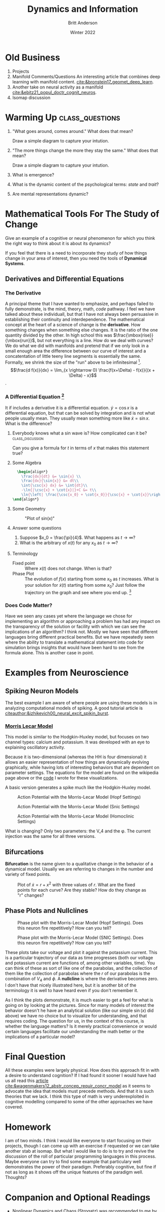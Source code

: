 #+Title: Dynamics and Information
#+Author: Britt Anderson
#+Date: Winter 2022
#+bibliography:/home/britt/gitRepos/masterBib/bayatt.bib
#+csl-style: ../admin/cambridge-university-press-numeric.csl
#+options: ^:nil toc:nil d:nil

* Old Business
  1. Projects
  2. Manifold Comments/Questions
     An interesting article that combines deep learning with manifold content. [[cite:&bronstein17_geomet_deep_learn]].
  3. Another take on neural activity as a manifold [[cite:&ebitz21_popul_doctr_cognit_neuros]].
  4. Isomap discussion

* Warming Up :class_questions:
:stateTrait:
The idea behind these questions is twofold. First, I want to suggest that dynamics is implicit in the way we talk about things. It is such a common metaphor that I think we often omit to consider they dynamical when we reflect on the mental. And therefore, the second point is that dynamics can be useful for much more than neural models; it can apply to things that are mental and cognitive too.


I don't think they have any dynamics and it shows how biased psychology is from considering dynamics and dynamical procedures, whether at the test or model levels, when looking at cognitive theories and ideas. 
:END:

1. "What goes around, comes around."
   What does that mean?

   Draw a simple diagram to capture your intution.

2. "The more things change the more they stay the same."
   What does that mean?

   Draw a simple diagram to capture your intution.

3. What is emergence?

4. What is the dynamic content of the psychological terms: /state/ and /trait/?

5. Are mental representations dynamic?

* Mathematical Tools For The Study of Change
  Give an example of a cognitive or neural phenomenon for which you think the right way to think about it is about its dynamics? 

  If you feel that there is a need to incorporate they study of how things change in your area of interest, then you need the tools of *Dynamical Systems*.

** Derivatives and Differential Equations

*** The Derivative
    A principal theme that I have wanted to emphasize, and perhaps failed to fully demonstrate, is the mind, theory, math, /code/ pathway. I feel we have talked about these individuall, but that I have not always been persuasive in establishing their continuity and interdependence. 
   The mathematical concept at the heart of a science of change is the *derivative*. How something changes when something else changes. It is the ratio of the one quantity divided by the other. In high school this was $\frac{\mbox{rise}}{\mbox{run}}$, but not everything is a line. How do we deal with curves? We do what we did with manifolds and pretend that if we only look in a small enough area the difference between our curve of interest and a concatentation of little teeny line segments is essentially the same. Formally, we shrink the size of the "run" above to be infinitesimal [fn:1].
$$\frac{d f(x)}{dx} = \lim_{x \rightarrow 0} \frac{f(x+\Delta) - f(x)}{(x + \Delta) - x}$$.

*** A Differential Equation [fn:2]
:sinx:
For starters the dependence on $t$ has been suppressed. It is easier for newcomers to see that this is a different beast if they consider $\dot{x}(t) = \sin{x(t)}$. It also helps to see use the Leibniz notation $$\frac{dx(t)}{dt} = \sin{x(t)}}$$ where you can treat things like fractions and isolate your variables to each side. 
:END:

    It if includes a derivative it is a differential equation. $\dot{y} = \cos{x}$ is a differential equation, but that can be solved by integration and is not what people usually mean. They usually mean something more like $\dot{x} = \sin{x}$. What is the difference? 

    
**** Everybody knows what a sin wave is? How complicated can it be? :class_discussion:
     Can you give a formula for $t$ in terms of $x$ that makes this statement true?
**** Some Algebra

#+Name: solving-for-t
#+header: :headers '("\\usepackage{amsmath}")
#+header: :exports results
#+options: tex:t
#+begin_src latex :results raw
    \begin{align*}
      \frac{dx}{dt} &= \sin{x} \\
      \frac{dx}{\sin{x}} &= dt\\
      \int{\csc{x} dx} &= \int{dt}\\
      -\ln{|\csc{x} + \cot{x}|}+C &= t\\
      \ln{\left| \frac{\csc{x_0} + \cot{x_0}}{\csc{x} + \cot{x}}\right|} &= t\\
  \end{align*}
#+end_src

#+RESULTS:
\begin{align*}
    \frac{dx}{dt} &= \sin{x} \\
    \frac{dx}{\sin{x}} &= dt\\
    \int{\csc{x} dx} &= \int{dt}\\
    -\ln{|\csc{x} + \cot{x}|}+C &= t\\
    \ln{\left| \frac{\csc{x_0} + \cot{x_0}}{\csc{x} + \cot{x}}\right|} &= t\\
\end{align*}

**** Some Geometry

     #+begin_src lisp :results graphics file :file "sine-wave.png" :exports results
       (with-plots (*standard-output* :debug nil)
       (gp-setup :terminal 'png :output "sine-wave.png")
       (plot "sin(x)" :with '(lines :lw 3)))
     #+end_src

     #+Caption: "Plot of sin(x)"
     #+RESULTS:
     [[file:sine-wave.png]]

**** Answer some questions
1. Suppose $x_0 = \frac{\pi}{4}$. What happens as $t \rightarrow \infty$?
2. What is the arbitrary of $x(t)$ for any $x_0$ as $t \rightarrow \infty$?
**** Terminology
:answers:
fixed point. where the derivative is zero.

demo how to use the value of the derivative to see the result.
:END:

- Fixed point :: Where $x(t)$ does not change. When is that?
- Phase Plot  :: The evolution of $f(x)$ starting from some $x_0$ as $t$ increases. What is your solution for $\dot{x}(t)$ starting from some $x_0$? Just follow the trajectory on the graph and see where you end up. [fn:3] 

*** Does Code Matter?
Have we seen any cases yet where the language we chose for implementing an algorithm or approaching a problem has had any impact on the transparency of the solution or facility with which we can see the implications of an algorithm? I think not. Mostly we have seen that different languages bring different practical benefits. But we have repeatedly seen where the ability to translate a mathematical statement into code for simulation brings insights that would have been hard to see from the formula alone. This is another case in point. 

* Examples from Neuroscience

** Spiking Neuron Models
#+begin_src lisp :results silent :exports none
  (load "neural-bifurcation.lisp")
  (in-package :neubif)
#+end_src

The best example I am aware of where people are using these models is in analyzing computational models of spiking. A good tutorial article is [[citeauthor:&izhikevich00_neural_excit_spikin_burst]].



*** [[https://en.wikipedia.org/wiki/Morris%E2%80%93Lecar_model][Morris Lecar Model]]
This model is similar to the Hodgkin-Huxley model, but focuses on two channel types: calcium and potassium. It was developed with an eye to explaining oscillatory activity.

Because it is two-dimensional (whereas the HH is four dimensional) it allows an easier representation of how things are dynamically evolving graphically, while having lots of interesting behaviors that are dependent on parameter settings. The equations for the model are found on the wikipedia page above or the [[file:neural-bifurcation.lisp][code]] I wrote for these visualizations. 

A basic version generates a spike much like the Hodgkin-Huxley model.

#+Caption: Action Potential with the Morris-Lecar Model (Hopf Settings)
     [[file:hopf-spike.png]]

#+Caption: Action Potential with the Morris-Lecar Model (Snic Settings)
     [[file:snic-spike.png]]

#+Caption: Action Potential with the Morris-Lecar Model (Homoclinic Settings)
     [[file:homoclinic-spike.png]]

What is changing? Only two parameters: the V_4 and the φ. The current injection was the same for all three versions.

** Bifurcations
*Bifurcation* is the name given to a qualitative change in the behavior of a dynamical model. Usually we are referring to changes in the number and variety of fixed points.

     #+begin_src lisp :results graphics file :file "parabola.png" :exports results
       (with-plots (*standard-output* :debug nil)
	 (gp-setup :terminal 'png :output "parabola.png")
	 (gp :set :yrange '(-8 8))
	 (gp :set :xrange '(-8 8))
	 (gp :set :xzeroaxis)
	 (gp :set :yzeroaxis)
	 (gp :set :border 0  )       
	 (gp :set :xtics 'axis )      
	 (gp :set :ytics 'axis)
	 (gp :set :ticscale 0 )
	 (gp :set :xlabel "x")
	 (gp :set :ylabel "x-dot")
	 (plot "x**2" :with '(lines lw 3 lt rgb "blue"))
	 (plot "4 + x**2" :with '(lines lw 3 lt rgb "red"))
	 (plot "-4 + x**2" :with '(lines lw 3 lt rgb "green")))
     #+end_src

#+Caption: Plot of $\dot{x} = r + x^2$ with three values of $r$. What are the fixed points for each curve? Are they stable? How do they change as "r" changes?
#+RESULTS:
     [[file:parabola.png]]

** Phase Plots and Nullclines

#+Caption: Phase plot with the Morris-Lecar Model (Hopf Settings). Does this neuron fire repetitively? How can you tell?
     [[file:hopf.png]]

#+Caption: Phase plot with the Morris-Lecar Model (SNIC Settings). Does this neuron fire repetitively? How can you tell?
     [[file:snic.png]]

These plots take our voltage and plot it against the potassium current. This is a particular trajectory of our data as time progresses (both our voltage and potassium current are functions of, among other variables, time). You can think of these as sort of like one of the parabolas, and the collection of them like the collection of parabolas where the $r$ of our parabolas is the combination of $V_4$ and $\phi$. A *nullcline* is where the derivative becomes zero. I don't have that nicely illustrated here, but it is another bit of the terminology it is well to have heard even if you don't remember it.

As I think the plots demonstrate, it is much easier to get a feel for what is going on by looking at the pictures. Since for many models of interest the behavior doesn't he have an analytical solution (like our simple $\sin(x)$ did above) we have no choice but to visualize for understanding, and that requires coding. The question for us, in the context of this course, is whether the language matters? Is it merely practical convenience or would certain languages facilitate our understanding the math better or the implications of a particular model?

* Final Question
All these examples were largely physical. How does this approach fit in with a desire to understand cognition? If I had found it sooner I would have had us all read this [[https://onlinelibrary.wiley.com/doi/pdf/10.1111/j.1756-8765.2011.01164.x][article]] [[cite:&wagenmakers12_abstr_concep_requir_concr_model]] as it seems to advocate the idea that models must precede methods. And that it is such theories that we lack. I think this type of math is very underexploited in cognitive modelling compared to some of the other approaches we have covered.

* Homework
  I am of two minds. I think I would like everyone to start focusing on their projects, though I can come up with an exercise if requested or we can take another stab at isomap. But what I would like to do is to try and revive the discussion of the roll of particular programming languages in this process. Maybe everyone can try to find some example that particulary well demonstrates the power of their paradigm. Preferably cognitive, but fine if not as long as it shows off the unique features of the paradigm well. Thoughts?

* Companion and Optional Readings
  - Nonlinear Dynamics and Chaos (Strogatz) was recommended to me by several faculty [[cite:&strogatz00_nonlin_dynam_chaos]].
  - A review that blends manifold ideas with dynamic ones [[cite:&vyas20_comput_throug_neural_popul_dynam]] .
  - Generative Dynamics in Brain Networks [[cite:&panahi21_gener_model_brain_dynam]]

* References

[[bibliography:/home/britt/gitRepos/masterBib/bayatt.bib]]

* COMMENT Local Variables
# local variables
# org-latex-pdf-process: '("latexmk -%latex -interaction=nonstopmode -output-directory=%o %f")
# end

* Footnotes

[fn:3] For the one-variable case (like this example), it is strictly called a /phase portrait./ 
[fn:2] This example is pretty much taken from [[cite:&strogatz00_nonlin_dynam_chaos]].  

[fn:1] The use of the idea of the infinitesimal is an historical one that everyone understood, but which mathematicans felt insufficiently rigourous. Turns out infinitesimals may be okay [[cite:&goldblatt_lectur_hyper]]. 

